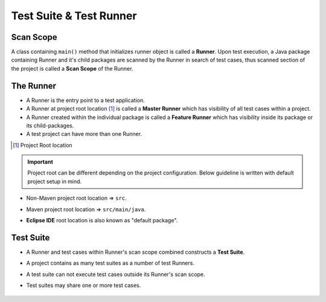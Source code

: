 Test Suite & Test Runner
************************

Scan Scope
##########

A class containing ``main()`` method that initializes runner object is called a **Runner**. Upon test execution, a Java package containing Runner and it's child packages are scanned by the Runner in search of test cases, thus scanned section of the project is called a **Scan Scope** of the Runner.  

.. image:: ScanScope.png

The Runner
##########

* A Runner is the entry point to a test application. 
* A Runner at project root location [1]_ is called a **Master Runner** which has visibility of all test cases within a project.
* A Runner created within the individual package is called a **Feature Runner** which has visibility inside its package or its child-packages.
* A test project can have more than one Runner.

.. [1] Project Root location

.. admonition:: Important

	Project root can be different depending on the project configuration. Below guideline is written with default project setup in mind.

..

* Non-Maven project root location => ``src``.
* Maven project root location => ``src/main/java``.
* **Eclipse IDE** root location is also known as "default package".

    .. image:: RunnerType.png

Test Suite
##########

* A Runner and test cases within Runner's scan scope combined constructs a **Test Suite**.
* A project contains as many test suites as a number of test Runners.
* A test suite can not execute test cases outside its Runner's scan scope.
* Test suites may share one or more test cases.

    .. image:: MasterRunner_ScanScope.png